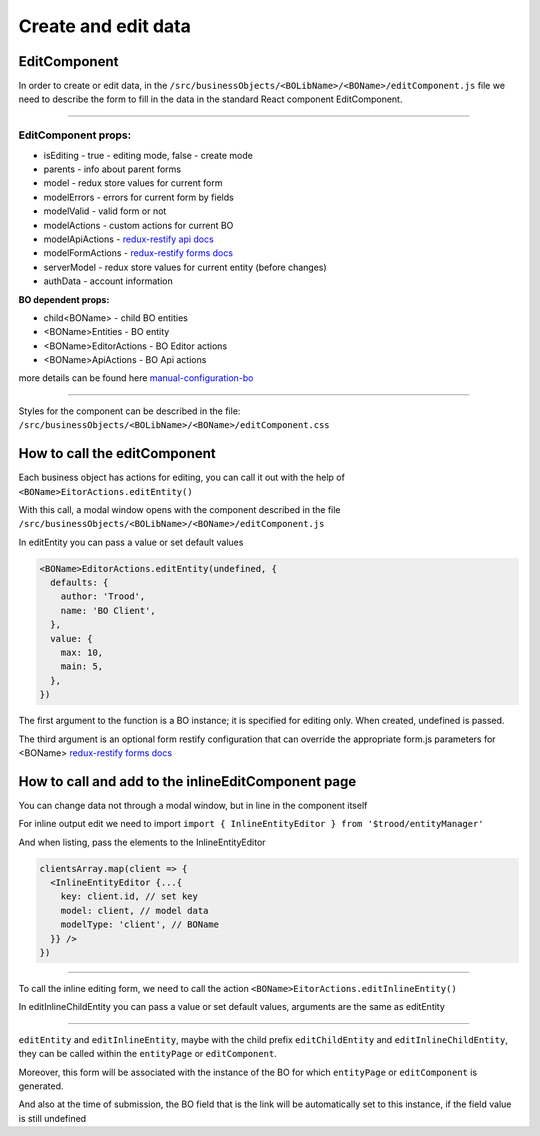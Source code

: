 ================================
Create and edit data
================================
.. _`redux-restify forms docs`: https://github.com/DeyLak/redux-restify/blob/master/docs/forms.md
.. _`redux-restify api docs`: https://github.com/DeyLak/redux-restify/blob/master/docs/api.md
.. _`manual-configuration-bo`: http://docs.dev.trood.ru/troodsdk/front/tutorial/config.html#manual-configuration-bo

************************
EditComponent
************************

In order to create or edit data, in the ``/src/businessObjects/<BOLibName>/<BOName>/editComponent.js`` file we need to describe the form to fill in the data in the standard React component EditComponent.

-----

EditComponent props:
*********************

* isEditing - true - editing mode, false - create mode
* parents - info about parent forms
* model - redux store values for current form
* modelErrors - errors for current form by fields
* modelValid - valid form or not
* modelActions - custom actions for current BO
* modelApiActions - `redux-restify api docs`_
* modelFormActions - `redux-restify forms docs`_
* serverModel - redux store values for current entity (before changes)
* authData - account information

**BO dependent props:**

* child<BOName> - child BO entities
* <BOName>Entities - BO entity
* <BOName>EditorActions - BO Editor actions
* <BOName>ApiActions - BO Api actions

more details can be found here `manual-configuration-bo`_

-----

Styles for the component can be described in the file: ``/src/businessObjects/<BOLibName>/<BOName>/editComponent.css``

*****************************
How to call the editComponent
*****************************

Each business object has actions for editing, you can call it out with the help of ``<BOName>EitorActions.editEntity()``

With this call, a modal window opens with the component described in the file ``/src/businessObjects/<BOLibName>/<BOName>/editComponent.js``

In editEntity you can pass a value or set default values

.. code-block:: javascript

  <BOName>EditorActions.editEntity(undefined, {
    defaults: {
      author: 'Trood',
      name: 'BO Client',
    },
    value: {
      max: 10,
      main: 5,
    },
  })

The first argument to the function is a BO instance; it is specified for editing only. When created, undefined is passed.

The third argument is an optional form restify configuration that can override the appropriate form.js parameters for <BOName> `redux-restify forms docs`_

****************************************************
How to call and add to the inlineEditComponent page
****************************************************

You can change data not through a modal window, but in line in the component itself

For inline output edit we need to import ``import { InlineEntityEditor } from '$trood/entityManager'``

And when listing, pass the elements to the InlineEntityEditor

.. code-block:: javascript

  clientsArray.map(client => {
    <InlineEntityEditor {...{
      key: client.id, // set key
      model: client, // model data
      modelType: 'client', // BOName
    }} />
  })

--------

To call the inline editing form, we need to call the action ``<BOName>EitorActions.editInlineEntity()``

In editInlineChildEntity you can pass a value or set default values, arguments are the same as editEntity

--------

``editEntity`` and ``editInlineEntity``, maybe with the child prefix ``editChildEntity`` and ``editInlineChildEntity``, they can be called within the ``entityPage`` or ``editComponent``.

Moreover, this form will be associated with the instance of the BO for which ``entityPage`` or ``editComponent`` is generated.

And also at the time of submission, the BO field that is the link will be automatically set to this instance, if the field value is still undefined

